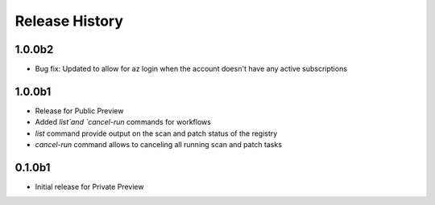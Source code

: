 .. :changelog:

Release History
===============
1.0.0b2
++++++
* Bug fix: Updated to allow for az login when the account doesn't have any active subscriptions


1.0.0b1
++++++
* Release for Public Preview
* Added `list`and `cancel-run` commands for workflows
* `list` command provide output on the scan and patch status of the registry
* `cancel-run` command allows to canceling all running scan and patch tasks


0.1.0b1
++++++
* Initial release for Private Preview